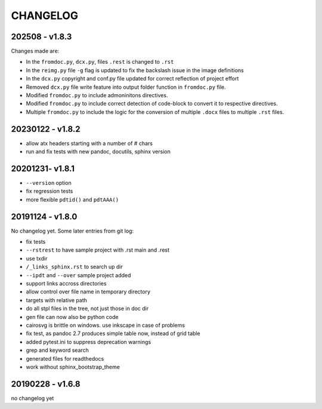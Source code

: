 =========
CHANGELOG
=========

202508 - v1.8.3
===============

Changes made are:

- In the ``fromdoc.py``, ``dcx.py``, files ``.rest`` is changed to ``.rst``
- In the ``reimg.py`` file ``-g`` flag is updated to fix the backslash issue in the image definitions
- In the ``dcx.py`` copyright and conf.py file updated for correct reflection of project effort
- Removed ``dcx.py`` file write feature into output folder function in ``fromdoc.py`` file.
- Modified ``fromdoc.py`` to include admoninitons directives.
- Modified ``fromdoc.py`` to include correct detection of code-block to convert it to respective directives.
- Multiple ``fromdoc.py`` to include the logic for the conversion of multiple ``.docx`` files to multiple ``.rst`` files.

.. TODO
.. ====

.. - use docutils make_id() to create the external target in the _links_xxx.rst files

.. - test tags on vscode, and add to docs


20230122 - v1.8.2
=================

- allow atx headers starting with a number of # chars
- run and fix tests with new pandoc, docutils, sphinx version

20201231- v1.8.1
================

- ``--version`` option
- fix regression tests
- more flexible ``pdtid()`` and ``pdtAAA()``

20191124 - v1.8.0
=================

No changelog yet.
Some later entries from git log:

- fix tests
- ``--rstrest`` to have sample project with .rst main and .rest
- use txdir
- ``/_links_sphinx.rst`` to search up dir
- ``--ipdt`` and ``--over`` sample project added
- support links accross directories
- allow control over file name in temporary directory
- targets with relative path
- do all stpl files in the tree, not just those in doc dir
- gen file can now also be python code
- cairosvg is brittle on windows. use inkscape in case of problems
- fix test, as pandoc 2.7 produces simple table now, instead of grid table
- added pytest.ini to suppress deprecation warnings
- grep and keyword search
- generated files for readthedocs
- work without sphinx_bootstrap_theme

20190228 - v1.6.8
=================

no changelog yet
